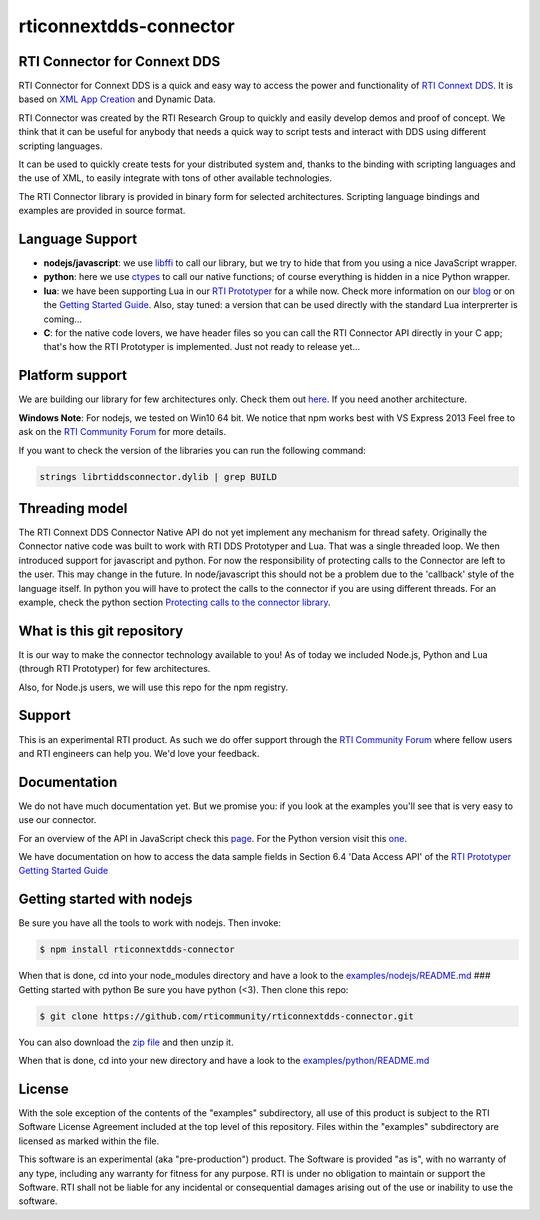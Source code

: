rticonnextdds-connector
=======================

RTI Connector for Connext DDS
~~~~~~~~~~~~~~~~~~~~~~~~~~~~~

RTI Connector for Connext DDS is a quick and easy way to access the
power and functionality of `RTI Connext
DDS <http://www.rti.com/products/index.html>`__. It is based on `XML App
Creation <https://community.rti.com/rti-doc/510/ndds.5.1.0/doc/pdf/RTI_CoreLibrariesAndUtilities_XML_AppCreation_GettingStarted.pdf>`__
and Dynamic Data.

RTI Connector was created by the RTI Research Group to quickly and
easily develop demos and proof of concept. We think that it can be
useful for anybody that needs a quick way to script tests and interact
with DDS using different scripting languages.

It can be used to quickly create tests for your distributed system and,
thanks to the binding with scripting languages and the use of XML, to
easily integrate with tons of other available technologies.

The RTI Connector library is provided in binary form for selected
architectures. Scripting language bindings and examples are provided in
source format.

Language Support
~~~~~~~~~~~~~~~~

-  **nodejs/javascript**: we use
   `libffi <https://github.com/node-ffi/node-ffi>`__ to call our
   library, but we try to hide that from you using a nice JavaScript
   wrapper.
-  **python**: here we use
   `ctypes <https://docs.python.org/2/library/ctypes.html>`__ to call
   our native functions; of course everything is hidden in a nice Python
   wrapper.
-  **lua**: we have been supporting Lua in our `RTI
   Prototyper <https://community.rti.com/downloads/experimental/rti-prototyper-with-lua>`__
   for a while now. Check more information on our
   `blog <http://blogs.rti.com/tag/lua/>`__ or on the `Getting Started
   Guide <https://community.rti.com/rti-doc/510/ndds.5.1.0/doc/pdf/RTI_CoreLibrariesAndUtilities_Prototyper_GettingStarted.pdf>`__.
   Also, stay tuned: a version that can be used directly with the
   standard Lua interprerter is coming...
-  **C**: for the native code lovers, we have header files so you can
   call the RTI Connector API directly in your C app; that's how the RTI
   Prototyper is implemented. Just not ready to release yet...

Platform support
~~~~~~~~~~~~~~~~

We are building our library for few architectures only. Check them out
`here <https://github.com/rticommunity/rticonnextdds-connector/tree/master/lib>`__.
If you need another architecture.

**Windows Note**: For nodejs, we tested on Win10 64 bit. We notice that
npm works best with VS Express 2013 Feel free to ask on the `RTI
Community
Forum <https://community.rti.com/forums/technical-questions>`__ for more
details.

If you want to check the version of the libraries you can run the
following command:

.. code:: bash

    strings librtiddsconnector.dylib | grep BUILD

Threading model
~~~~~~~~~~~~~~~

The RTI Connext DDS Connector Native API do not yet implement any
mechanism for thread safety. Originally the Connector native code was
built to work with RTI DDS Prototyper and Lua. That was a single
threaded loop. We then introduced support for javascript and python. For
now the responsibility of protecting calls to the Connector are left to
the user. This may change in the future. In node/javascript this should
not be a problem due to the 'callback' style of the language itself. In
python you will have to protect the calls to the connector if you are
using different threads. For an example, check the python section
`Protecting calls to the connector
library <https://github.com/rticommunity/rticonnextdds-connector/tree/master/examples/python#protecting-calls-to-the-connector-library>`__.

What is this git repository
~~~~~~~~~~~~~~~~~~~~~~~~~~~

It is our way to make the connector technology available to you! As of
today we included Node.js, Python and Lua (through RTI Prototyper) for
few architectures.

Also, for Node.js users, we will use this repo for the npm registry.

Support
~~~~~~~

This is an experimental RTI product. As such we do offer support through
the `RTI Community
Forum <https://community.rti.com/forums/technical-questions>`__ where
fellow users and RTI engineers can help you. We'd love your feedback.

Documentation
~~~~~~~~~~~~~

We do not have much documentation yet. But we promise you: if you look
at the examples you'll see that is very easy to use our connector.

For an overview of the API in JavaScript check this
`page <examples/nodejs/README.md>`__. For the Python version visit this
`one <examples/python/README.md>`__.

We have documentation on how to access the data sample fields in Section
6.4 'Data Access API' of the `RTI Prototyper Getting Started
Guide <https://community.rti.com/rti-doc/510/ndds.5.1.0/doc/pdf/RTI_CoreLibrariesAndUtilities_Prototyper_GettingStarted.pdf>`__

Getting started with nodejs
~~~~~~~~~~~~~~~~~~~~~~~~~~~

Be sure you have all the tools to work with nodejs. Then invoke:

.. code:: bash

    $ npm install rticonnextdds-connector

When that is done, cd into your node\_modules directory and have a look
to the `examples/nodejs/README.md <examples/nodejs/README.md>`__ ###
Getting started with python Be sure you have python (<3). Then clone
this repo:

.. code:: bash

    $ git clone https://github.com/rticommunity/rticonnextdds-connector.git

You can also download the `zip
file <https://github.com/rticommunity/rticonnextdds-connector/archive/master.zip>`__
and then unzip it.

When that is done, cd into your new directory and have a look to the
`examples/python/README.md <examples/python/README.md>`__

License
~~~~~~~

With the sole exception of the contents of the "examples" subdirectory,
all use of this product is subject to the RTI Software License Agreement
included at the top level of this repository. Files within the
"examples" subdirectory are licensed as marked within the file.

This software is an experimental (aka "pre-production") product. The
Software is provided "as is", with no warranty of any type, including
any warranty for fitness for any purpose. RTI is under no obligation to
maintain or support the Software. RTI shall not be liable for any
incidental or consequential damages arising out of the use or inability
to use the software.
